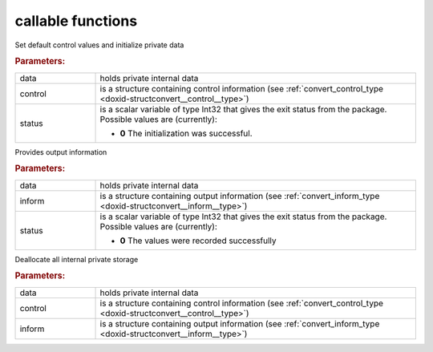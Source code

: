 callable functions
------------------

.. index:: pair: function; convert_initialize
.. _doxid-galahad__convert_8h_1a6b9f4c72cb9c23cae9d4900816685ad6:

.. ref-code-block:: julia
	:class: doxyrest-title-code-block

        function convert_initialize(T, data, control, status)

Set default control values and initialize private data

.. rubric:: Parameters:

.. list-table::
	:widths: 20 80

	*
		- data

		- holds private internal data

	*
		- control

		- is a structure containing control information (see :ref:`convert_control_type <doxid-structconvert__control__type>`)

	*
		- status

		- is a scalar variable of type Int32 that gives the exit
		  status from the package. Possible values are
		  (currently):

		  * **0**
                    The initialization was successful.

.. index:: pair: function; convert_information
.. _doxid-galahad__convert_8h_1aba73d8119f28983efa000812bd970be6:

.. ref-code-block:: julia
	:class: doxyrest-title-code-block

        function convert_information(T, data, inform, status)

Provides output information

.. rubric:: Parameters:

.. list-table::
	:widths: 20 80

	*
		- data

		- holds private internal data

	*
		- inform

		- is a structure containing output information (see :ref:`convert_inform_type <doxid-structconvert__inform__type>`)

	*
		- status

		- is a scalar variable of type Int32 that gives the exit
		  status from the package. Possible values are
		  (currently):

		  * **0**
                    The values were recorded successfully

.. index:: pair: function; convert_terminate
.. _doxid-galahad__convert_8h_1a98d7b586061edf44052ae76b80cd2697:

.. ref-code-block:: julia
	:class: doxyrest-title-code-block

        function convert_terminate(T, data, control, inform)

Deallocate all internal private storage



.. rubric:: Parameters:

.. list-table::
	:widths: 20 80

	*
		- data

		- holds private internal data

	*
		- control

		- is a structure containing control information (see :ref:`convert_control_type <doxid-structconvert__control__type>`)

	*
		- inform

		- is a structure containing output information (see :ref:`convert_inform_type <doxid-structconvert__inform__type>`)
